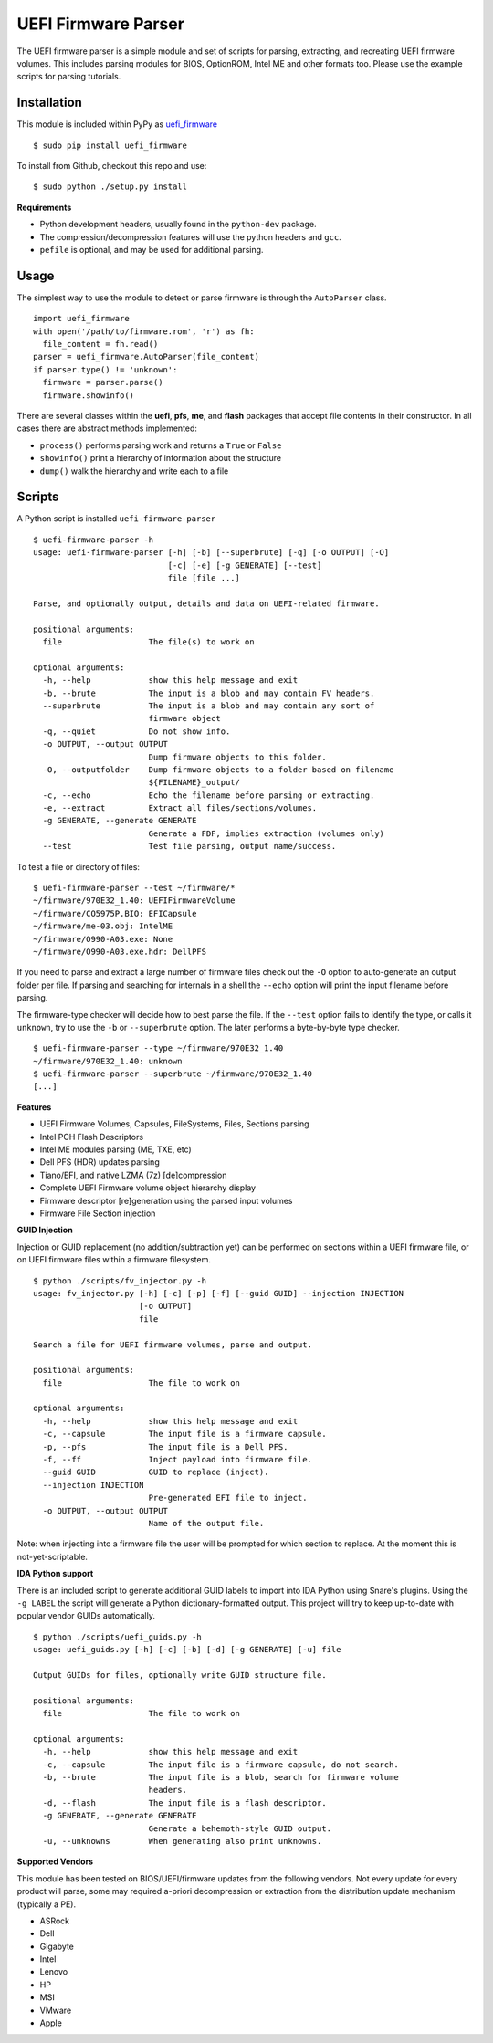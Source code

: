 UEFI Firmware Parser
====================

.. image:: https://travis-ci.org/theopolis/uefi-firmware-parser.svg?branch=master
    :target: https://travis-ci.org/theopolis/uefi-firmware-parser


The UEFI firmware parser is a simple module and set of scripts for parsing, extracting, 
and recreating UEFI firmware volumes.
This includes parsing modules for BIOS, OptionROM, Intel ME and other formats too. 
Please use the example scripts for parsing tutorials.

Installation
------------

This module is included within PyPy as `uefi_firmware <https://pypi.python.org/pypi/uefi_firmware>`_

::

  $ sudo pip install uefi_firmware

To install from Github, checkout this repo and use:

::

  $ sudo python ./setup.py install

**Requirements**

- Python development headers, usually found in the ``python-dev`` package.
- The compression/decompression features will use the python headers and ``gcc``.
- ``pefile`` is optional, and may be used for additional parsing.

Usage
-----

The simplest way to use the module to detect or parse firmware is through the ``AutoParser`` class.

::

  import uefi_firmware
  with open('/path/to/firmware.rom', 'r') as fh:
    file_content = fh.read()
  parser = uefi_firmware.AutoParser(file_content)
  if parser.type() != 'unknown':
    firmware = parser.parse()
    firmware.showinfo()

There are several classes within the **uefi**, **pfs**, **me**, and **flash** packages that
accept file contents in their constructor. In all cases there are abstract methods implemented:

- ``process()`` performs parsing work and returns a ``True`` or ``False``
- ``showinfo()`` print a hierarchy of information about the structure
- ``dump()`` walk the hierarchy and write each to a file

Scripts
-------

A Python script is installed ``uefi-firmware-parser``

::

  $ uefi-firmware-parser -h
  usage: uefi-firmware-parser [-h] [-b] [--superbrute] [-q] [-o OUTPUT] [-O]
                              [-c] [-e] [-g GENERATE] [--test]
                              file [file ...]

  Parse, and optionally output, details and data on UEFI-related firmware.

  positional arguments:
    file                  The file(s) to work on

  optional arguments:
    -h, --help            show this help message and exit
    -b, --brute           The input is a blob and may contain FV headers.
    --superbrute          The input is a blob and may contain any sort of
                          firmware object
    -q, --quiet           Do not show info.
    -o OUTPUT, --output OUTPUT
                          Dump firmware objects to this folder.
    -O, --outputfolder    Dump firmware objects to a folder based on filename
                          ${FILENAME}_output/
    -c, --echo            Echo the filename before parsing or extracting.
    -e, --extract         Extract all files/sections/volumes.
    -g GENERATE, --generate GENERATE
                          Generate a FDF, implies extraction (volumes only)
    --test                Test file parsing, output name/success.

To test a file or directory of files:

::

  $ uefi-firmware-parser --test ~/firmware/*
  ~/firmware/970E32_1.40: UEFIFirmwareVolume
  ~/firmware/CO5975P.BIO: EFICapsule
  ~/firmware/me-03.obj: IntelME
  ~/firmware/O990-A03.exe: None
  ~/firmware/O990-A03.exe.hdr: DellPFS

If you need to parse and extract a large number of firmware files check out the ``-O`` option to auto-generate an output folder per file. If parsing and searching for internals in a shell the ``--echo`` option will print the input filename before parsing.

The firmware-type checker will decide how to best parse the file. If the ``--test`` option fails to identify the type, or calls it ``unknown``, try to use the ``-b`` or ``--superbrute`` option. The later performs a byte-by-byte type checker.
::

  $ uefi-firmware-parser --type ~/firmware/970E32_1.40
  ~/firmware/970E32_1.40: unknown
  $ uefi-firmware-parser --superbrute ~/firmware/970E32_1.40
  [...]

**Features**

- UEFI Firmware Volumes, Capsules, FileSystems, Files, Sections parsing
- Intel PCH Flash Descriptors
- Intel ME modules parsing (ME, TXE, etc)
- Dell PFS (HDR) updates parsing
- Tiano/EFI, and native LZMA (7z) [de]compression

- Complete UEFI Firmware volume object hierarchy display
- Firmware descriptor [re]generation using the parsed input volumes
- Firmware File Section injection

**GUID Injection**

Injection or GUID replacement (no addition/subtraction yet) can be performed on sections within a UEFI firmware file, or on UEFI firmware files within a firmware filesystem.

:: 

  $ python ./scripts/fv_injector.py -h
  usage: fv_injector.py [-h] [-c] [-p] [-f] [--guid GUID] --injection INJECTION
                        [-o OUTPUT]
                        file

  Search a file for UEFI firmware volumes, parse and output.

  positional arguments:
    file                  The file to work on

  optional arguments:
    -h, --help            show this help message and exit
    -c, --capsule         The input file is a firmware capsule.
    -p, --pfs             The input file is a Dell PFS.
    -f, --ff              Inject payload into firmware file.
    --guid GUID           GUID to replace (inject).
    --injection INJECTION
                          Pre-generated EFI file to inject.
    -o OUTPUT, --output OUTPUT
                          Name of the output file.

Note: when injecting into a firmware file the user will be prompted for which section to replace. At the moment this is not-yet-scriptable. 

**IDA Python support**

There is an included script to generate additional GUID labels to import into IDA Python
using Snare's plugins. Using the ``-g LABEL`` the script will generate a Python dictionary-formatted output. This project will try to keep up-to-date with popular vendor GUIDs automatically.

::

  $ python ./scripts/uefi_guids.py -h
  usage: uefi_guids.py [-h] [-c] [-b] [-d] [-g GENERATE] [-u] file

  Output GUIDs for files, optionally write GUID structure file.

  positional arguments:
    file                  The file to work on

  optional arguments:
    -h, --help            show this help message and exit
    -c, --capsule         The input file is a firmware capsule, do not search.
    -b, --brute           The input file is a blob, search for firmware volume
                          headers.
    -d, --flash           The input file is a flash descriptor.
    -g GENERATE, --generate GENERATE
                          Generate a behemoth-style GUID output.
    -u, --unknowns        When generating also print unknowns.

**Supported Vendors**

This module has been tested on BIOS/UEFI/firmware updates from the following vendors.
Not every update for every product will parse, some may required a-priori decompression
or extraction from the distribution update mechanism (typically a PE). 

- ASRock
- Dell
- Gigabyte
- Intel
- Lenovo
- HP
- MSI
- VMware
- Apple
